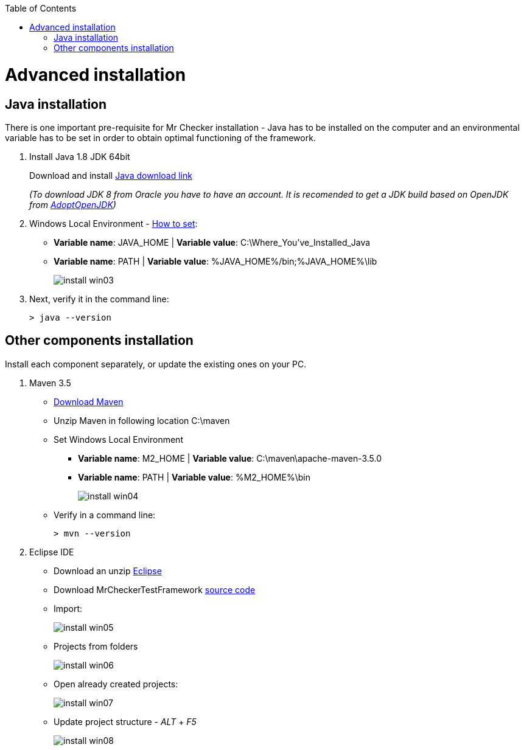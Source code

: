:toc: macro

ifdef::env-github[]
:tip-caption: :bulb:
:note-caption: :information_source:
:important-caption: :heavy_exclamation_mark:
:caution-caption: :fire:
:warning-caption: :warning:
endif::[]

toc::[]
:idprefix:
:idseparator: -
:reproducible:
:source-highlighter: rouge
:listing-caption: Listing

= Advanced installation

== Java installation
There is one important pre-requisite for Mr Checker installation -  Java has to be installed on the computer and an environmental variable has to be set in order to obtain optimal functioning of the framework.

1. Install Java 1.8 JDK 64bit
+
Download and install [.line-through]#http://www.oracle.com/technetwork/java/javase/downloads/jdk8-downloads-2133151.html[Java download link]#
+
_(To download JDK 8 from Oracle you have to have an account. It is recomended to get a JDK build based on OpenJDK from https://adoptopenjdk.net/[AdoptOpenJDK])_

2. Windows Local Environment - https://www.java.com/en/download/help/path.xml[How to set]:
+
* *Variable name*: JAVA_HOME | *Variable value*: C:\Where_You’ve_Installed_Java
+
* *Variable name*: PATH | *Variable value*: %JAVA_HOME%/bin;%JAVA_HOME%\lib
+
image::images/install_win03.png[]

3. Next, verify it in the command line:
+
----
> java --version
----

== Other components installation
Install each component separately, or update the existing ones on your PC.

1. Maven 3.5
    * https://repo.maven.apache.org/maven2/org/apache/maven/apache-maven/3.5.0/apache-maven-3.5.0-bin.zip[Download Maven]
    * Unzip Maven in following location C:\maven
    * Set Windows Local Environment
        - *Variable name*: M2_HOME | *Variable value*: C:\maven\apache-maven-3.5.0
        - *Variable name*: PATH | *Variable value*: %M2_HOME%\bin
+
image::images/install_win04.png[]
+
    * Verify in a command line:
+
----
> mvn --version
----

2. Eclipse IDE
    * Download an unzip https://www.eclipse.org/downloads/download.php?file=/technology/epp/downloads/release/neon/3/eclipse-java-neon-3-win32-x86_64.zip[Eclipse]
    * Download MrCheckerTestFramework https://github.com/devonfw/devonfw-testing/archive/develop.zip[source code]
    * Import:
+
image::images/install_win05.png[]
+
    * Projects from folders
+
image::images/install_win06.png[]
+
    * Open already created projects:
+
image::images/install_win07.png[]
+
    * Update project structure - _ALT_ + _F5_
+
image::images/install_win08.png[]
